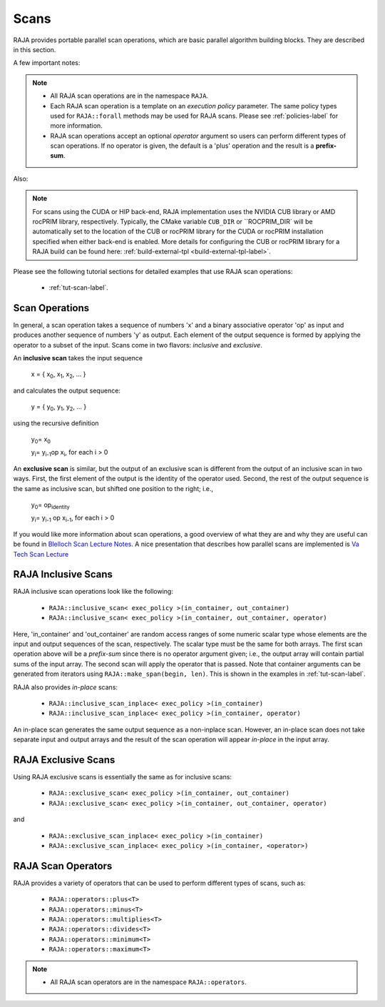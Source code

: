 .. ##
.. ## Copyright (c) 2016-22, Lawrence Livermore National Security, LLC
.. ## and other RAJA project contributors. See the RAJA/LICENSE file
.. ## for details.
.. ##
.. ## SPDX-License-Identifier: (BSD-3-Clause)
.. ##

.. _feat-scan-label:

================
Scans
================

RAJA provides portable parallel scan operations, which are basic
parallel algorithm building blocks. They are described in this section.

A few important notes:

.. note:: * All RAJA scan operations are in the namespace ``RAJA``.
          * Each RAJA scan operation is a template on an *execution policy*
            parameter. The same policy types used for ``RAJA::forall`` methods
            may be used for RAJA scans. Please see :ref:`policies-label` for
            more information.
          * RAJA scan operations accept an optional *operator* argument so
            users can perform different types of scan operations. If
            no operator is given, the default is a 'plus' operation and
            the result is a **prefix-sum**.

Also:

.. note:: For scans using the CUDA or HIP back-end, RAJA implementation uses 
          the NVIDIA CUB library or AMD rocPRIM library, respectively. 
          Typically, the CMake variable ``CUB_DIR`` or ``ROCPRIM_DIR` will 
          be automatically set to the location of the CUB or rocPRIM library 
          for the CUDA or rocPRIM installation specified when either back-end
          is enabled. More details for configuring the CUB or rocPRIM library 
          for a RAJA build can be found here: 
          :ref:`build-external-tpl <build-external-tpl-label>`.

Please see the following tutorial sections for detailed examples that use
RAJA scan operations:

 * :ref:`tut-scan-label`.

-----------------
Scan Operations
-----------------

In general, a scan operation takes a sequence of numbers 'x' and a binary
associative operator 'op' as input and produces another sequence of
numbers 'y' as output. Each element of the output sequence is formed by
applying the operator to a subset of the input. Scans come in
two flavors: *inclusive* and *exclusive*.

An **inclusive scan** takes the input sequence

   x = { x\ :sub:`0`\, x\ :sub:`1`\, x\ :sub:`2`\, ... }

and calculates the output sequence:

   y = { y\ :sub:`0`\, y\ :sub:`1`\, y\ :sub:`2`\, ... }

using the recursive definition

   y\ :sub:`0`\ = x\ :sub:`0`

   y\ :sub:`i`\ = y\ :sub:`i-1`\ op x\ :sub:`i`\, for each i > 0

An **exclusive scan** is similar, but the output of an exclusive scan is
different from the output of an inclusive scan in two ways. First, the first
element of the output is the identity of the operator used. Second, the
rest of the output sequence is the same as inclusive scan, but shifted one
position to the right; i.e.,

   y\ :sub:`0`\ = op\ :sub:`identity`

   y\ :sub:`i`\ = y\ :sub:`i-1` op x\ :sub:`i-1`\, for each i > 0

If you would like more information about scan operations, a good overview of
what they are and why they are useful can be found in
`Blelloch Scan Lecture Notes <https://www.cs.cmu.edu/~blelloch/papers/Ble93.pdf>`_. A nice presentation that describes how parallel scans are implemented is `Va Tech Scan Lecture <http://people.cs.vt.edu/yongcao/teaching/cs5234/spring2013/slides/Lecture10.pdf>`_

---------------------
RAJA Inclusive Scans
---------------------

RAJA inclusive scan operations look like the following:

 * ``RAJA::inclusive_scan< exec_policy >(in_container, out_container)``
 * ``RAJA::inclusive_scan< exec_policy >(in_container, out_container, operator)``

Here, 'in_container' and 'out_container' are random access ranges of some
numeric scalar type whose elements are the input and output sequences of the
scan, respectively. The scalar type must be the same for both arrays. The first
scan operation above will be a *prefix-sum* since there is no operator argument
given; i.e., the output array will contain partial sums of the input array. The
second scan will apply the operator that is passed. Note that container
arguments can be generated from iterators using ``RAJA::make_span(begin, len)``.
This is shown in the examples in :ref:`tut-scan-label`.

RAJA also provides *in-place* scans:

 * ``RAJA::inclusive_scan_inplace< exec_policy >(in_container)``
 * ``RAJA::inclusive_scan_inplace< exec_policy >(in_container, operator)``

An in-place scan generates the same output sequence as a non-inplace scan.
However, an in-place scan does not take separate input and output arrays and
the result of the scan operation will appear *in-place* in the input array.

---------------------
RAJA Exclusive Scans
---------------------

Using RAJA exclusive scans is essentially the same as for inclusive scans:

 * ``RAJA::exclusive_scan< exec_policy >(in_container, out_container)``
 * ``RAJA::exclusive_scan< exec_policy >(in_container, out_container, operator)``

and

 * ``RAJA::exclusive_scan_inplace< exec_policy >(in_container)``
 * ``RAJA::exclusive_scan_inplace< exec_policy >(in_container, <operator>)``

.. _feat-scanops-label:

--------------------
RAJA Scan Operators
--------------------

RAJA provides a variety of operators that can be used to perform different
types of scans, such as:

  * ``RAJA::operators::plus<T>``
  * ``RAJA::operators::minus<T>``
  * ``RAJA::operators::multiplies<T>``
  * ``RAJA::operators::divides<T>``
  * ``RAJA::operators::minimum<T>``
  * ``RAJA::operators::maximum<T>``

.. note:: * All RAJA scan operators are in the namespace ``RAJA::operators``.

